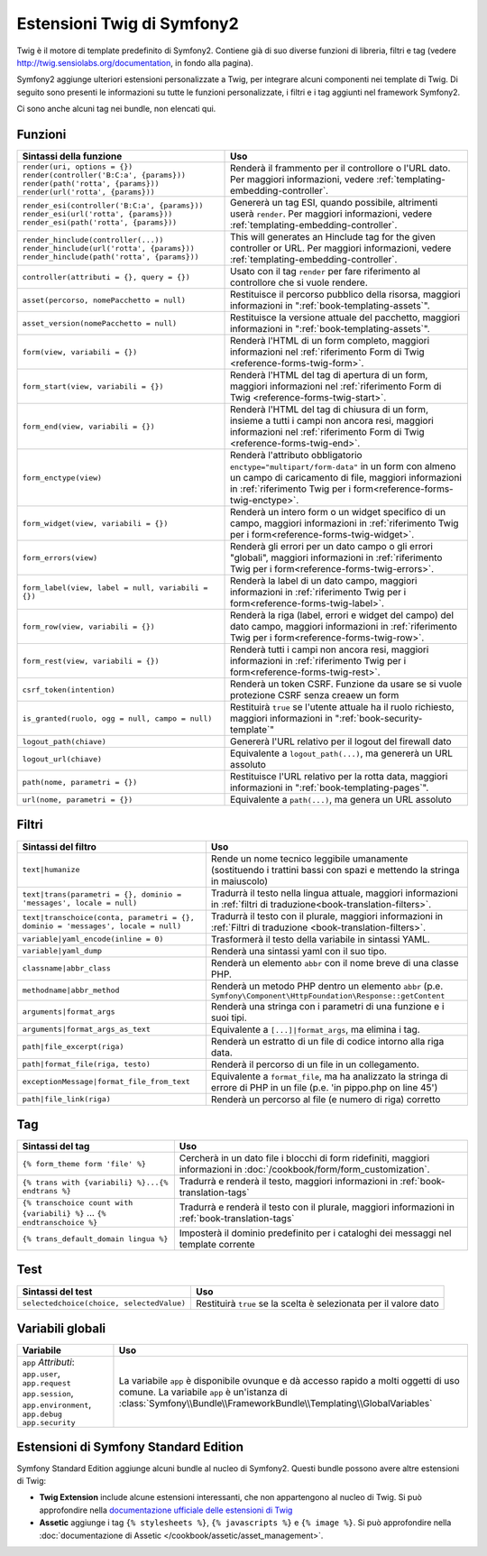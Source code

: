 .. index::
    single: Estensioni Twig di Symfony2

Estensioni Twig di Symfony2
===========================

Twig è il motore di template predefinito di Symfony2. Contiene già di suo diverse
funzioni di libreria, filtri e tag (vedere `http://twig.sensiolabs.org/documentation`_,
in fondo alla pagina).

Symfony2 aggiunge ulteriori estensioni personalizzate a Twig, per integrare alcuni
componenti nei template di Twig. Di seguito sono presenti le informazioni su tutte le
funzioni personalizzate, i filtri e i tag aggiunti nel framework Symfony2.

Ci sono anche alcuni tag nei bundle, non elencati qui.

Funzioni
--------

.. versionadded:: 2.2
    Le funzioni ``render`` e ``controller`` sono nuove in Symfony 2.2. Precedentemente,
    si usava il tag ``{% render %}``, che aveva una firma diversa.

+----------------------------------------------------+--------------------------------------------------------------------------------------------+
| Sintassi della funzione                            | Uso                                                                                        |
+====================================================+============================================================================================+
| ``render(uri, options = {})``                      | Renderà il frammento per il controllore o l'URL dato.                                      |
| ``render(controller('B:C:a', {params}))``          | Per maggiori informazioni, vedere :ref:`templating-embedding-controller`.                  |
| ``render(path('rotta', {params}))``                |                                                                                            |
| ``render(url('rotta', {params}))``                 |                                                                                            |
+----------------------------------------------------+--------------------------------------------------------------------------------------------+
| ``render_esi(controller('B:C:a', {params}))``      | Genererà un tag ESI, quando possibile, altrimenti userà ``render``.                        |
| ``render_esi(url('rotta', {params}))``             | Per maggiori informazioni, vedere :ref:`templating-embedding-controller`.                  |
| ``render_esi(path('rotta', {params}))``            |                                                                                            |
+----------------------------------------------------+--------------------------------------------------------------------------------------------+
| ``render_hinclude(controller(...))``               | This will generates an Hinclude tag for the given controller or URL.                       |
| ``render_hinclude(url('rotta', {params}))``        | Per maggiori informazioni, vedere :ref:`templating-embedding-controller`.                  |
| ``render_hinclude(path('rotta', {params}))``       |                                                                                            |
+----------------------------------------------------+--------------------------------------------------------------------------------------------+
| ``controller(attributi = {}, query = {})``         | Usato con il tag ``render`` per fare riferimento al controllore che si vuole rendere.      |
+----------------------------------------------------+--------------------------------------------------------------------------------------------+
| ``asset(percorso, nomePacchetto = null)``          | Restituisce il percorso pubblico della risorsa, maggiori informazioni in                   |
|                                                    | ":ref:`book-templating-assets`".                                                           |
+----------------------------------------------------+--------------------------------------------------------------------------------------------+
| ``asset_version(nomePacchetto = null)``            | Restituisce la versione attuale del pacchetto, maggiori informazioni in                    |
|                                                    | ":ref:`book-templating-assets`".                                                           |
+----------------------------------------------------+--------------------------------------------------------------------------------------------+
| ``form(view, variabili = {})``                     | Renderà l'HTML di un form completo, maggiori informazioni                                  |
|                                                    | nel :ref:`riferimento Form di Twig <reference-forms-twig-form>`.                           |
+----------------------------------------------------+--------------------------------------------------------------------------------------------+
| ``form_start(view, variabili = {})``               | Renderà l'HTML del tag di apertura di un form, maggiori informazioni                       |
|                                                    | nel :ref:`riferimento Form di Twig <reference-forms-twig-start>`.                          |
+----------------------------------------------------+--------------------------------------------------------------------------------------------+
| ``form_end(view, variabili = {})``                 | Renderà l'HTML del tag di chiusura di un form, insieme a tutti i campi non                 |
|                                                    | ancora resi, maggiori informazioni                                                         |
|                                                    | nel :ref:`riferimento Form di Twig <reference-forms-twig-end>`.                            |
+----------------------------------------------------+--------------------------------------------------------------------------------------------+
| ``form_enctype(view)``                             | Renderà l'attributo obbligatorio ``enctype="multipart/form-data"`` in un                   |
|                                                    | form con almeno un campo di caricamento di file, maggiori informazioni in                  |
|                                                    | :ref:`riferimento Twig per i form<reference-forms-twig-enctype>`.                          |
+----------------------------------------------------+--------------------------------------------------------------------------------------------+
| ``form_widget(view, variabili = {})``              | Renderà un intero form o un widget specifico di un campo,                                  |
|                                                    | maggiori informazioni in :ref:`riferimento Twig per i form<reference-forms-twig-widget>`.  |
+----------------------------------------------------+--------------------------------------------------------------------------------------------+
| ``form_errors(view)``                              | Renderà gli errori per un dato campo o gli errori "globali",                               |
|                                                    | maggiori informazioni in :ref:`riferimento Twig per i form<reference-forms-twig-errors>`.  |
+----------------------------------------------------+--------------------------------------------------------------------------------------------+
| ``form_label(view, label = null, variabili = {})`` | Renderà la label di un dato campo, maggiori informazioni in                                |
|                                                    | :ref:`riferimento Twig per i form<reference-forms-twig-label>`.                            |
+----------------------------------------------------+--------------------------------------------------------------------------------------------+
| ``form_row(view, variabili = {})``                 | Renderà la riga (label, errori e widget del campo) del dato campo,                         |
|                                                    | maggiori informazioni in :ref:`riferimento Twig per i form<reference-forms-twig-row>`.     |
+----------------------------------------------------+--------------------------------------------------------------------------------------------+
| ``form_rest(view, variabili = {})``                | Renderà tutti i campi non ancora resi, maggiori informazioni in                            |
|                                                    | :ref:`riferimento Twig per i form<reference-forms-twig-rest>`.                             |
+----------------------------------------------------+--------------------------------------------------------------------------------------------+
| ``csrf_token(intention)``                          | Renderà un token CSRF. Funzione da usare se si vuole protezione CSRF senza                 |
|                                                    | creaew un form                                                                             |
+----------------------------------------------------+--------------------------------------------------------------------------------------------+
| ``is_granted(ruolo, ogg = null, campo = null)``    | Restituirà ``true`` se l'utente attuale ha il ruolo richiesto, maggiori                    |
|                                                    | informazioni in ":ref:`book-security-template`"                                            |
+----------------------------------------------------+--------------------------------------------------------------------------------------------+
| ``logout_path(chiave)``                            | Genererà l'URL relativo per il logout del firewall dato                                    |
+----------------------------------------------------+--------------------------------------------------------------------------------------------+
| ``logout_url(chiave)``                             | Equivalente a ``logout_path(...)``, ma genererà un URL assoluto                            |
+----------------------------------------------------+--------------------------------------------------------------------------------------------+
| ``path(nome, parametri = {})``                     | Restituisce l'URL relativo per la rotta data, maggiori informazioni in                     |
|                                                    | ":ref:`book-templating-pages`".                                                            |
+----------------------------------------------------+--------------------------------------------------------------------------------------------+
| ``url(nome, parametri = {})``                      | Equivalente a ``path(...)``, ma genera un URL assoluto                                     |
+----------------------------------------------------+--------------------------------------------------------------------------------------------+

Filtri
------

.. versionadded:: 2.1
    Il filtro ``humanize`` è stato aggiunto in Symfony 2.1

+---------------------------------------------------------------------------------+-------------------------------------------------------------------+
| Sintassi del filtro                                                             | Uso                                                               |
+=================================================================================+===================================================================+
| ``text|humanize``                                                               | Rende un nome tecnico leggibile umanamente (sostituendo i         |
|                                                                                 | trattini bassi con spazi e mettendo la stringa in maiuscolo)      |
+---------------------------------------------------------------------------------+-------------------------------------------------------------------+
| ``text|trans(parametri = {}, dominio = 'messages', locale = null)``             | Tradurrà il testo nella lingua attuale, maggiori                  |
|                                                                                 | informazioni in                                                   |
|                                                                                 | :ref:`filtri di traduzione<book-translation-filters>`.            |
+---------------------------------------------------------------------------------+-------------------------------------------------------------------+
| ``text|transchoice(conta, parametri = {}, dominio = 'messages', locale = null)``| Tradurrà il testo con il plurale, maggiori informazioni           |
|                                                                                 | in :ref:`Filtri di traduzione <book-translation-filters>`.        |
+---------------------------------------------------------------------------------+-------------------------------------------------------------------+
| ``variable|yaml_encode(inline = 0)``                                            | Trasformerà il testo della variabile in sintassi YAML.            |
+---------------------------------------------------------------------------------+-------------------------------------------------------------------+
| ``variable|yaml_dump``                                                          | Renderà una sintassi yaml con il suo tipo.                        |
+---------------------------------------------------------------------------------+-------------------------------------------------------------------+
| ``classname|abbr_class``                                                        | Renderà un elemento ``abbr`` con il nome breve di una             |
|                                                                                 | classe PHP.                                                       |
+---------------------------------------------------------------------------------+-------------------------------------------------------------------+
| ``methodname|abbr_method``                                                      | Renderà un metodo PHP dentro un elemento ``abbr``                 |
|                                                                                 | (p.e. ``Symfony\Component\HttpFoundation\Response::getContent``   |
+---------------------------------------------------------------------------------+-------------------------------------------------------------------+
| ``arguments|format_args``                                                       | Renderà una stringa con i parametri di una funzione e i suoi      |
|                                                                                 | tipi.                                                             |
+---------------------------------------------------------------------------------+-------------------------------------------------------------------+
| ``arguments|format_args_as_text``                                               | Equivalente a ``[...]|format_args``, ma elimina i tag.            |
+---------------------------------------------------------------------------------+-------------------------------------------------------------------+
| ``path|file_excerpt(riga)``                                                     | Renderà un estratto di un file di codice intorno alla riga data.  |
+---------------------------------------------------------------------------------+-------------------------------------------------------------------+
| ``path|format_file(riga, testo)``                                               | Renderà il percorso di un file in un collegamento.                |
+---------------------------------------------------------------------------------+-------------------------------------------------------------------+
| ``exceptionMessage|format_file_from_text``                                      | Equivalente a ``format_file``, ma ha analizzato la stringa di     |
|                                                                                 | errore di PHP in un file (p.e. 'in pippo.php on line 45')         |
+---------------------------------------------------------------------------------+-------------------------------------------------------------------+
| ``path|file_link(riga)``                                                        | Renderà un percorso al file (e numero di riga) corretto           |
+---------------------------------------------------------------------------------+-------------------------------------------------------------------+

Tag
---

+---------------------------------------------------+-------------------------------------------------------------------+
| Sintassi del tag                                  | Uso                                                               |
+===================================================+===================================================================+
| ``{% form_theme form 'file' %}``                  | Cercherà in un dato file i blocchi di form ridefiniti,            |
|                                                   | maggiori informazioni in :doc:`/cookbook/form/form_customization`.|
+---------------------------------------------------+-------------------------------------------------------------------+
| ``{% trans with {variabili} %}...{% endtrans %}`` | Tradurrà e renderà il testo, maggiori informazioni in             |
|                                                   | :ref:`book-translation-tags`                                      |
+---------------------------------------------------+-------------------------------------------------------------------+
| ``{% transchoice count with {variabili} %}``      | Tradurrà e renderà il testo con il plurale, maggiori              |
| ...                                               | informazioni in :ref:`book-translation-tags`                      |
| ``{% endtranschoice %}``                          |                                                                   |
+---------------------------------------------------+-------------------------------------------------------------------+
| ``{% trans_default_domain lingua %}``             | Imposterà il dominio predefinito per i cataloghi dei messaggi     |
|                                                   | nel template corrente                                             |
+---------------------------------------------------+-------------------------------------------------------------------+

Test
----

+---------------------------------------------------+------------------------------------------------------------------------------+
| Sintassi del test                                 | Uso                                                                          |
+===================================================+==============================================================================+
| ``selectedchoice(choice, selectedValue)``         | Restituirà ``true`` se la scelta è selezionata per il valore dato            |
+---------------------------------------------------+------------------------------------------------------------------------------+

Variabili globali
-----------------

+-------------------------------------------------------+------------------------------------------------------------------------------------+
| Variabile                                             | Uso                                                                                |
+=======================================================+====================================================================================+
| ``app`` *Attributi*: ``app.user``, ``app.request``    | La variabile ``app`` è disponibile ovunque e dà accesso rapido                     |
| ``app.session``, ``app.environment``, ``app.debug``   | a molti oggetti di uso comune. La variabile ``app`` è un'istanza                   |
| ``app.security``                                      | di :class:`Symfony\\Bundle\\FrameworkBundle\\Templating\\GlobalVariables`          |
+-------------------------------------------------------+------------------------------------------------------------------------------------+

Estensioni di Symfony Standard Edition
--------------------------------------

Symfony Standard Edition aggiunge alcuni bundle al nucleo di Symfony2.
Questi bundle possono avere altre estensioni di Twig:

* **Twig Extension** include alcune estensioni interessanti, che non appartengono al nucleo
  di Twig. Si può approfondire nella `documentazione ufficiale delle estensioni di Twig`_
* **Assetic** aggiunge i tag ``{% stylesheets %}``, ``{% javascripts %}`` e 
  ``{% image %}``. Si può approfondire nella 
  :doc:`documentazione di Assetic </cookbook/assetic/asset_management>`.

.. _`documentazione ufficiale delle estensioni di Twig`: http://twig.sensiolabs.org/doc/extensions/index.html
.. _`http://twig.sensiolabs.org/documentation`: http://twig.sensiolabs.org/documentation
